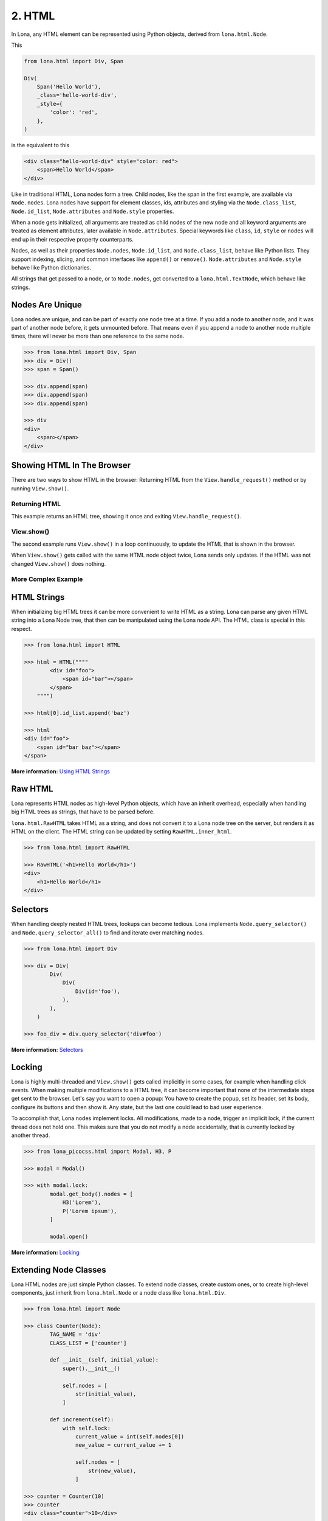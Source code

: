 

2. HTML
=======

In Lona, any HTML element can be represented using Python objects, derived from
``lona.html.Node``.

This

.. code-block:: python

    from lona.html import Div, Span

    Div(
        Span('Hello World'),
        _class='hello-world-div',
        _style={
            'color': 'red',
        },
    )

is the equivalent to this

.. code-block:: html

    <div class="hello-world-div" style="color: red">
        <span>Hello World</span>
    </div>

Like in traditional HTML, Lona nodes form a tree. Child nodes, like the span
in the first example, are available via ``Node.nodes``. Lona nodes have support
for element classes, ids, attributes and styling via the ``Node.class_list``,
``Node.id_list``, ``Node.attributes`` and ``Node.style`` properties.

When a node gets initialized, all arguments are treated as child nodes of the
new node and all keyword arguments are treated as element attributes, later
available in ``Node.attributes``. Special keywords like ``class``, ``id``,
``style`` or ``nodes`` will end up in their respective property counterparts.

Nodes, as well as their properties ``Node.nodes``, ``Node.id_list``, and
``Node.class_list``, behave like Python lists. They support indexing, slicing,
and common interfaces like ``append()`` or ``remove()``. ``Node.attributes``
and ``Node.style`` behave like Python dictionaries.

All strings that get passed to a node, or to ``Node.nodes``, get converted to a
``lona.html.TextNode``, which behave like strings.


Nodes Are Unique
----------------

Lona nodes are unique, and can be part of exactly one node tree at a time. If
you add a node to another node, and it was part of another node before, it gets
unmounted before. That means even if you append a node to another node multiple
times, there will never be more than one reference to the same node.

.. code-block:: python

    >>> from lona.html import Div, Span
    >>> div = Div()
    >>> span = Span()

    >>> div.append(span)
    >>> div.append(span)
    >>> div.append(span)

    >>> div
    <div>
        <span></span>
    </div>


Showing HTML In The Browser
---------------------------

There are two ways to show HTML in the browser: Returning HTML from the
``View.handle_request()`` method or by running ``View.show()``.


Returning HTML
~~~~~~~~~~~~~~

This example returns an HTML tree, showing it once and exiting
``View.handle_request()``.

.. image:: example-1.gif

.. code-block:: python
    :include: example-1.py


View.show()
~~~~~~~~~~~

The second example runs ``View.show()`` in a loop continuously, to update the
HTML that is shown in the browser.

When ``View.show()`` gets called with the same HTML node object twice, Lona
sends only updates. If the HTML was not changed ``View.show()`` does nothing.

.. image:: example-2.gif

.. code-block:: python
    :include: example-2.py


More Complex Example
~~~~~~~~~~~~~~~~~~~~

.. image:: example-3.gif

.. code-block:: python
    :include: example-3.py


HTML Strings
------------

When initializing big HTML trees it can be more convenient to write HTML as a
string. Lona can parse any given HTML string into a Lona Node tree, that then
can be manipulated using the Lona node API. The HTML class is special in this respect.

.. code-block:: python

    >>> from lona.html import HTML

    >>> html = HTML(""""
            <div id="foo">
                <span id="bar"></span>
            </span>
        """")

    >>> html[0].id_list.append('baz')

    >>> html
    <div id="foo">
        <span id="bar baz"></span>
    </span>

**More information:** `Using HTML Strings </api-reference/html.html#using-html-strings>`_


Raw HTML
--------

Lona represents HTML nodes as high-level Python objects, which have an inherit
overhead, especially when handling big HTML trees as strings, that have to be
parsed before.

``lona.html.RawHTML`` takes HTML as a string, and does not convert it to a Lona
node tree on the server, but renders it as HTML on the client. The HTML string
can be updated by setting ``RawHTML.inner_html``.

.. code-block:: python

    >>> from lona.html import RawHTML

    >>> RawHTML('<h1>Hello World</h1>')
    <div>
        <h1>Hello World</h1>
    </div>


Selectors
---------

When handling deeply nested HTML trees, lookups can become tedious. Lona
implements ``Node.query_selector()`` and ``Node.query_selector_all()`` to find
and iterate over matching nodes.

.. code-block:: python

    >>> from lona.html import Div

    >>> div = Div(
            Div(
                Div(
                    Div(id='foo'),
                ),
            ),
        )

    >>> foo_div = div.query_selector('div#foo')

**More information:** `Selectors </api-reference/html.html#selectors>`_


Locking
-------

Lona is highly multi-threaded and ``View.show()`` gets called implicitly in
some cases, for example when handling click events. When making multiple
modifications to a HTML tree, it can become important that none of the
intermediate steps get sent to the browser. Let's say you want to open a popup:
You have to create the popup, set its header, set its body, configure its
buttons and then show it. Any state, but the last one could lead to bad
user experience.

To accomplish that, Lona nodes implement locks. All modifications, made to a
node, trigger an implicit lock, if the current thread does not hold one. This
makes sure that you do not modify a node accidentally, that is currently locked
by another thread.

.. code-block:: python

    >>> from lona_picocss.html import Modal, H3, P

    >>> modal = Modal()

    >>> with modal.lock:
            modal.get_body().nodes = [
                H3('Lorem'),
                P('Lorem ipsum'),
            ]

            modal.open()

**More information:** `Locking </api-reference/html.html#locking>`_


Extending Node Classes
----------------------

Lona HTML nodes are just simple Python classes. To extend node classes, create
custom ones, or to create high-level components, just inherit from
``lona.html.Node`` or a node class like ``lona.html.Div``.

.. code-block:: python

    >>> from lona.html import Node

    >>> class Counter(Node):
            TAG_NAME = 'div'
            CLASS_LIST = ['counter']

            def __init__(self, initial_value):
                super().__init__()

                self.nodes = [
                    str(initial_value),
                ]

            def increment(self):
                with self.lock:
                    current_value = int(self.nodes[0])
                    new_value = current_value += 1

                    self.nodes = [
                        str(new_value),
                    ]

    >>> counter = Counter(10)
    >>> counter
    <div class="counter">10</div>

    >>> counter.increment()
    >>> counter
    <div class="counter">11</div>


.. rst-buttons::

    .. rst-button::
        :link_title: 1. Getting Started
        :link_target: /tutorial/01-getting-started/index.rst
        :position: left

    .. rst-button::
        :link_title: 3. Events
        :link_target: /tutorial/03-events/index.rst
        :position: right
